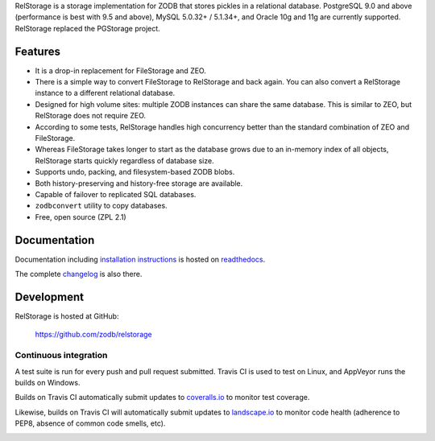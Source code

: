 
RelStorage is a storage implementation for ZODB that stores pickles in
a relational database. PostgreSQL 9.0 and above (performance is best
with 9.5 and above), MySQL 5.0.32+ / 5.1.34+, and Oracle 10g and 11g
are currently supported. RelStorage replaced the PGStorage project.


==========
 Features
==========

* It is a drop-in replacement for FileStorage and ZEO.
* There is a simple way to convert FileStorage to RelStorage and back again.
  You can also convert a RelStorage instance to a different relational database.
* Designed for high volume sites: multiple ZODB instances can share the same
  database. This is similar to ZEO, but RelStorage does not require ZEO.
* According to some tests, RelStorage handles high concurrency better than
  the standard combination of ZEO and FileStorage.
* Whereas FileStorage takes longer to start as the database grows due to an
  in-memory index of all objects, RelStorage starts quickly regardless of
  database size.
* Supports undo, packing, and filesystem-based ZODB blobs.
* Both history-preserving and history-free storage are available.
* Capable of failover to replicated SQL databases.
* ``zodbconvert`` utility to copy databases.
* Free, open source (ZPL 2.1)


===============
 Documentation
===============

Documentation including `installation instructions`_ is hosted on `readthedocs`_.

The complete `changelog`_ is also there.

.. image:: https://readthedocs.org/projects/relstorage/badge/?version=latest
     :target: http://relstorage.readthedocs.io/en/latest/?badge=latest


.. _`installation instructions`: http://relstorage.readthedocs.io/en/latest/install.html
.. _`readthedocs`: http://relstorage.readthedocs.io/en/latest/
.. _`changelog`: http://relstorage.readthedocs.io/en/latest/changelog.html


=============
 Development
=============

RelStorage is hosted at GitHub:

    https://github.com/zodb/relstorage

Continuous integration
----------------------

A test suite is run for every push and pull request submitted. Travis
CI is used to test on Linux, and AppVeyor runs the builds on
Windows.

.. image:: https://travis-ci.org/zodb/relstorage.svg?branch=master
    :target: https://travis-ci.org/zodb/relstorage

.. image:: https://ci.appveyor.com/api/projects/status/pccddlgujdoqvl83?svg=true
   :target: https://ci.appveyor.com/project/jamadden/relstorage/branch/master

Builds on Travis CI automatically submit updates to `coveralls.io`_ to
monitor test coverage.

.. image:: https://coveralls.io/repos/zodb/relstorage/badge.svg?branch=master&service=github
   :target: https://coveralls.io/github/zodb/relstorage?branch=master

Likewise, builds on Travis CI will automatically submit updates to
`landscape.io`_ to monitor code health (adherence to PEP8, absence of
common code smells, etc).

.. image:: https://landscape.io/github/zodb/relstorage/master/landscape.svg?style=flat
   :target: https://landscape.io/github/zodb/relstorage/master
   :alt: Code Health

.. _coveralls.io: https://coveralls.io/github/zodb/relstorage
.. _landscape.io: https://landscape.io/github/zodb/relstorage


